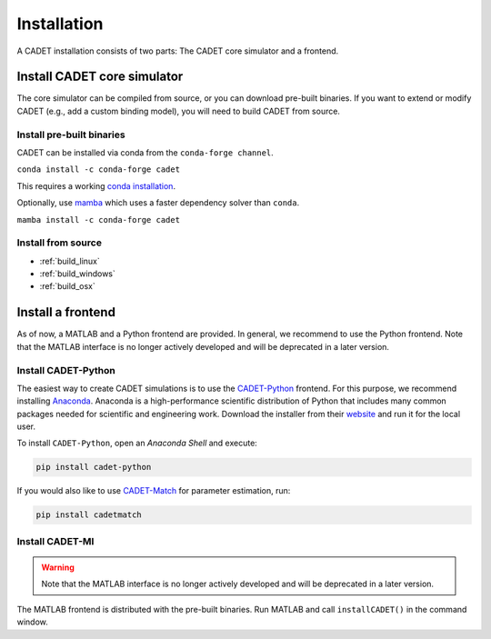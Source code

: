 .. _installation:

Installation
============

A CADET installation consists of two parts: The CADET core simulator and a frontend.

Install CADET core simulator
----------------------------

The core simulator can be compiled from source, or you can download pre-built binaries.
If you want to extend or modify CADET (e.g., add a custom binding model), you will need to build CADET from source.

Install pre-built binaries
^^^^^^^^^^^^^^^^^^^^^^^^^^
CADET can be installed via conda from the ``conda-forge channel``.

``conda install -c conda-forge cadet``

This requires a working `conda installation <https://docs.anaconda.com/anaconda/install/index.html>`_.

Optionally, use `mamba <https://github.com/mamba-org/mamba>`_ which uses a faster dependency solver than ``conda``.

``mamba install -c conda-forge cadet``

Install from source
^^^^^^^^^^^^^^^^^^^

- :ref:`build_linux`
- :ref:`build_windows`
- :ref:`build_osx`

.. _cadet_python:

Install a frontend
------------------

As of now, a MATLAB and a Python frontend are provided.
In general, we recommend to use the Python frontend.
Note that the MATLAB interface is no longer actively developed and will be deprecated in a later version.

Install CADET-Python
^^^^^^^^^^^^^^^^^^^^

The easiest way to create CADET simulations is to use the `CADET-Python <https://github.com/modsim/CADET-python>`_ frontend.
For this purpose, we recommend installing `Anaconda <https://www.anaconda.com/>`_.
Anaconda is a high-performance scientific distribution of Python that includes many common packages needed for scientific and engineering work.
Download the installer from their `website <https://www.anaconda.com/>`_ and run it for the local user.

To install ``CADET-Python``, open an `Anaconda Shell` and execute:

.. code-block:: bash

    pip install cadet-python

If you would also like to use `CADET-Match <https://github.com/modsim/CADET-Match>`_ for parameter estimation, run:

.. code-block:: bash

    pip install cadetmatch


Install CADET-MI
^^^^^^^^^^^^^^^^

.. warning::
    Note that the MATLAB interface is no longer actively developed and will be deprecated in a later version.

The MATLAB frontend is distributed with the pre-built binaries.
Run MATLAB and call ``installCADET()`` in the command window.
